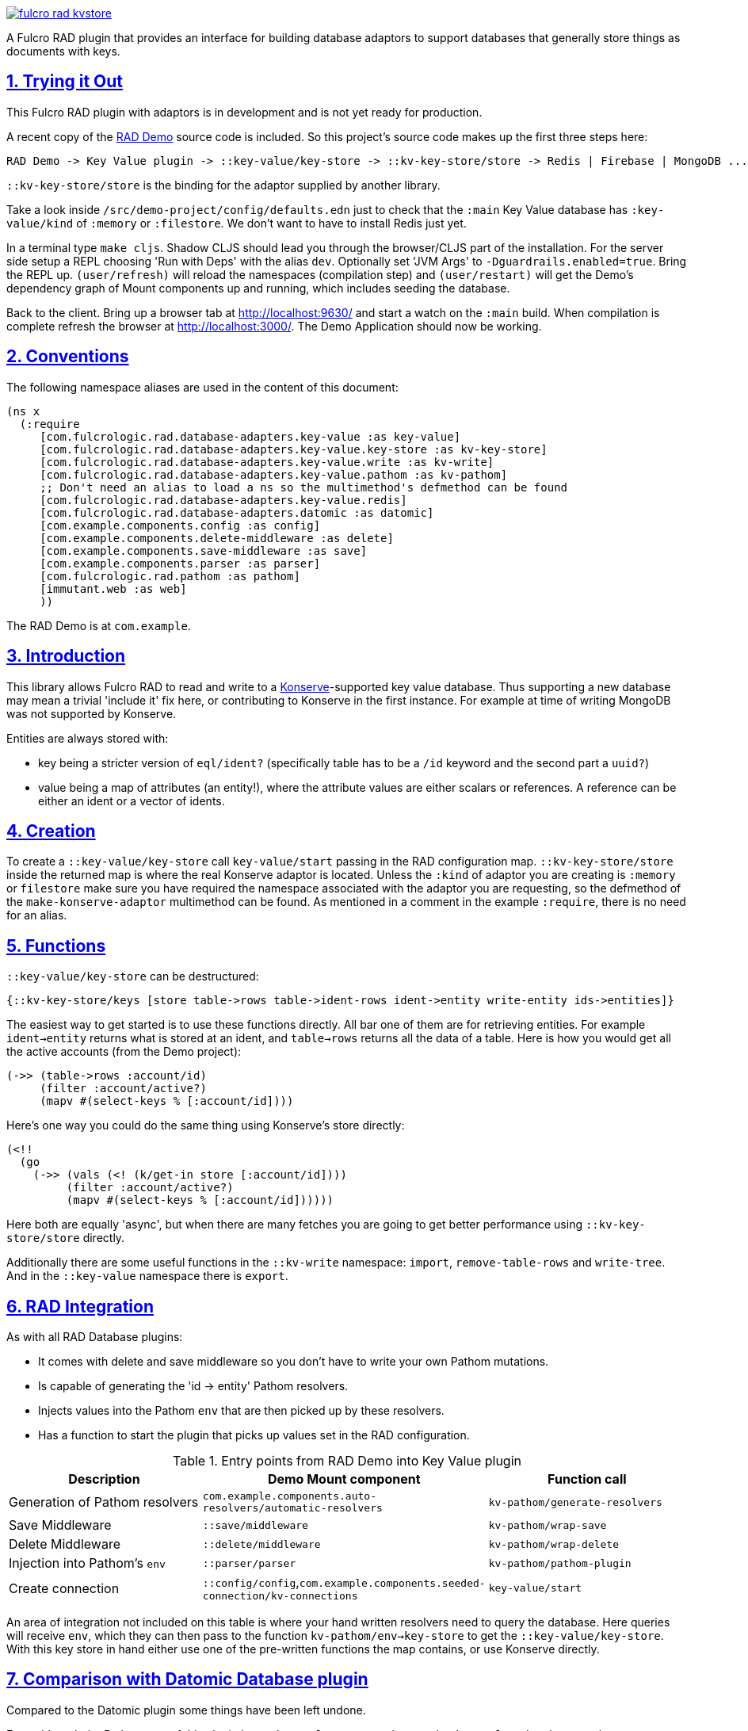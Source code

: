 :source-highlighter: coderay
:source-language: clojure
:toc:
:toc-placement: preamble
:sectlinks:
:sectanchors:
:sectnums:

image:https://img.shields.io/clojars/v/com.fulcrologic/fulcro-rad-kvstore.svg[link=https://clojars.org/com.fulcrologic/fulcro-rad-kvstore]

A Fulcro RAD plugin that provides an interface for building database adaptors to support databases that generally store
things as documents with keys.

== Trying it Out

This Fulcro RAD plugin with adaptors is in development and is not yet ready for production.

A recent copy of the https://github.com/fulcrologic/fulcro-rad-demo[RAD Demo] source code is included. So
this project's source code makes up the first three steps here:

 RAD Demo -> Key Value plugin -> ::key-value/key-store -> ::kv-key-store/store -> Redis | Firebase | MongoDB ...

`::kv-key-store/store` is the binding for the adaptor supplied by another library.

Take a look inside `/src/demo-project/config/defaults.edn` just to check that the `:main` Key Value database has
`:key-value/kind` of `:memory` or `:filestore`. We don't want to have to install Redis just yet.

In a terminal type `make cljs`. Shadow CLJS should lead you through the browser/CLJS part of the installation. For the
server side setup a REPL choosing 'Run with Deps' with the alias `dev`. Optionally set 'JVM Args'
to `-Dguardrails.enabled=true`. Bring the REPL up. `(user/refresh)` will reload the namespaces (compilation step)
and `(user/restart)` will get the Demo's dependency graph of Mount components up and running, which includes seeding
the database.

Back to the client. Bring up a browser tab at http://localhost:9630/ and start a watch on the `:main` build. When
compilation is complete refresh the browser at http://localhost:3000/. The Demo Application should now be working.

== Conventions

The following namespace aliases are used in the content of this document:

[source,clojure]
-----
(ns x
  (:require
     [com.fulcrologic.rad.database-adapters.key-value :as key-value]
     [com.fulcrologic.rad.database-adapters.key-value.key-store :as kv-key-store]
     [com.fulcrologic.rad.database-adapters.key-value.write :as kv-write]
     [com.fulcrologic.rad.database-adapters.key-value.pathom :as kv-pathom]
     ;; Don't need an alias to load a ns so the multimethod's defmethod can be found
     [com.fulcrologic.rad.database-adapters.key-value.redis]
     [com.fulcrologic.rad.database-adapters.datomic :as datomic]
     [com.example.components.config :as config]
     [com.example.components.delete-middleware :as delete]
     [com.example.components.save-middleware :as save]
     [com.example.components.parser :as parser]
     [com.fulcrologic.rad.pathom :as pathom]
     [immutant.web :as web]
     ))
-----

The RAD Demo is at `com.example`.

== Introduction

This library allows Fulcro RAD to read and write to a https://github.com/replikativ/konserve[Konserve]-supported
key value database. Thus supporting a new database may mean a trivial 'include it' fix here, or contributing to
Konserve in the first instance. For example at time of writing MongoDB was not supported by Konserve.

.Entities are always stored with:
- key being a stricter version of `eql/ident?` (specifically table has to be a `/id` keyword and the second part a `uuid?`)
- value being a map of attributes (an entity!), where the attribute values are either scalars or references. A
reference can be either an ident or a vector of idents.

== Creation

To create a `::key-value/key-store` call `key-value/start` passing in the RAD configuration map.
`::kv-key-store/store` inside the returned map is where the real Konserve
adaptor is located. Unless the `:kind` of adaptor you are creating is `:memory` or `filestore` make sure you have
required the namespace associated with the adaptor you are requesting, so the defmethod of the
`make-konserve-adaptor` multimethod can be found. As mentioned in a comment in the example `:require`, there is no
need for an alias.

== Functions

`::key-value/key-store` can be destructured:

  {::kv-key-store/keys [store table->rows table->ident-rows ident->entity write-entity ids->entities]}

The easiest way to get started is to use these functions directly. All bar one of them are for retrieving entities.
For example `ident->entity` returns what is stored at an ident, and `table->rows` returns all the data of a table.
Here is how you would get all the active accounts (from the Demo project):

  (->> (table->rows :account/id)
       (filter :account/active?)
       (mapv #(select-keys % [:account/id])))

Here's one way you could do the same thing using Konserve's store directly:

    (<!!
      (go
        (->> (vals (<! (k/get-in store [:account/id])))
             (filter :account/active?)
             (mapv #(select-keys % [:account/id])))))

Here both are equally 'async', but when there are many fetches you are going to get better performance using
`::kv-key-store/store` directly.

Additionally there are some useful functions in the `::kv-write` namespace: `import`,
`remove-table-rows` and `write-tree`. And in the `::key-value` namespace there is `export`.

== RAD Integration

.As with all RAD Database plugins:
- It comes with delete and save middleware so you don't have to write your own Pathom mutations.
- Is capable of generating the 'id -> entity' Pathom resolvers.
- Injects values into the Pathom `env` that are then picked up by these resolvers.
- Has a function to start the plugin that picks up values set in the RAD configuration.

.Entry points from RAD Demo into Key Value plugin
|===
|Description |Demo Mount component |Function call

|Generation of Pathom resolvers
|`com.example.components.auto-resolvers/automatic-resolvers`
|`kv-pathom/generate-resolvers`

|Save Middleware
|`::save/middleware`
|`kv-pathom/wrap-save`

|Delete Middleware
|`::delete/middleware`
|`kv-pathom/wrap-delete`

|Injection into Pathom's `env`
|`::parser/parser`
|`kv-pathom/pathom-plugin`

|Create connection
|`::config/config`,`com.example.components.seeded-connection/kv-connections`
|`key-value/start`
|===

An area of integration not included on this table is where your hand written resolvers need to query the
database. Here queries will receive `env`, which they can then pass to the function
`kv-pathom/env->key-store` to get the `::key-value/key-store`. With this key store
in hand either use one of the pre-written functions the map contains, or use Konserve directly.

== Comparison with Datomic Database plugin

Compared to the Datomic plugin some things have been left undone.

Even although the Pathom `env` of this plugin has `::key-value/connections` and `::key-value/databases` only
one connection/database is ever used. (With this type of database there is no difference between a connection and a
database). So with current functionality we could get away with just having `::key-value/database`.
The Datomic plugin requires this setup to support sharding, which has been left undone for the Key Value plugin.
Note that even if we invented a new key such as `::key-value/database` to go into the `env`, we could still keep
`::key-value/databases` in the config file. You'll probably never need to worry about all this however,
as the function `kv-pathom/env->key-store` abstracts it away, and you'll usually be editing `.edn` config
files rather than creating them from scratch.

There is no automatic schema generation. Unlike Datomic, Key Value databases do not have schemas to generate.

This plugin currently eschews looking to RAD attributes to ascertain the primary key of entities, instead making
the assumption that your entities are strict (according to the namespace `::strict-entity`). Thus if you do not need
automatic Pathom resolver generation then this plugin can be used outside of RAD. Of course you can also always use
Konserve directly!

The last significant thing this plugin lacks is the useful function
`datomic/empty-db-connection` that gives a data-less database - good for making tests that build up
just the data they need, not touching existing databases. The closest we have is
`kv-key-store/import` which requires an existing database and can be used to destroy the existing data (so not
actually importing anything).

== Redis Installation

These instructions worked well for me (on a Linux machine):
https://www.digitalocean.com/community/tutorials/how-to-install-and-secure-redis-on-ubuntu-18-04

== Updating Demo project

Apart from `com.example.components` and `config`, overwrite all with new files. So `com.example`: `client.cljs`,
`model.cljc` and `ui.cljc`, then `com.example.model` and `com.example.ui`. The mount components should not change but
you might want to check the `.edn` config files. `time-zone` is Datomic-specific so remove it by commenting out
`timezone/attributes` from `com.example.model` and on whatever UIs TZ appears - in `fo/attributes` in `AccountForm`
for example.

== Deployment

A maven artifact is a jar file (with context) stored in a maven repository.
There will be a base artifact (`fulcro-rad-kvstore.jar`) and one for each substantial adaptor:
`:memory` and `:filestore` will be covered by the base artifact.

Please use an existing maven artifact. We will list them when they exist.
These instructions are for maintainers.

We will create a Redis jar file as an example. The actual deployment to maven under the `com.fulcrologic` groupId
needs to be done by an authorized person.
Multiple `pom.xml` files will be kept in this repo, but none of them named `pom.xml`. The idea is that you copy to
`pom.xml` as part of the instructions. So `pom_redis.xml` for
`fulcro-rad-kvstore-redis.jar` etc. Every adaptor will have its own `pom_<adaptor-name>.xml`. The base jar will be
no different to any of the others, so we will have `pom_base.xml`.
Is there a better way?? Once this gets the go ahead I'll put together `pom_base.xml` and `pom_redis.xml`. We are
giving up possible generation from deps alias'.

.Deployment instructions:
- Update pom_redis.xml with the new version and copy it over pom.xml.
- Create jar (this command reads from the pom.xml to create the jar file):

 clojure -A:depstar:redis -m hf.depstar.jar fulcro-rad-kvstore-redis.jar

- Deploy the jar file to maven using the `mvn` command. Either local only or to Clojars:

 mvn install:install-file -Dfile=fulcro-rad-kvstore-redis.jar -DpomFile=pom.xml
 mvn deploy:deploy-file -Dfile=fulcro-rad-kvstore-redis.jar -DpomFile=pom.xml -DrepositoryId=clojars -Durl=https://clojars.org/repo/

== Copyright and License

Copyright (c) 2017-2019, Fulcrologic, LLC
The MIT License (MIT)

Permission is hereby granted, free of charge, to any person obtaining a copy of this software and associated
documentation files (the "Software"), to deal in the Software without restriction, including without limitation the
rights to use, copy, modify, merge, publish, distribute, sublicense, and/or sell copies of the Software, and to permit
persons to whom the Software is furnished to do so, subject to the following conditions:

The above copyright notice and this permission notice shall be included in all copies or substantial portions of the
Software.

THE SOFTWARE IS PROVIDED "AS IS", WITHOUT WARRANTY OF ANY KIND, EXPRESS OR IMPLIED, INCLUDING BUT NOT LIMITED TO THE
WARRANTIES OF MERCHANTABILITY, FITNESS FOR A PARTICULAR PURPOSE AND NONINFRINGEMENT. IN NO EVENT SHALL THE AUTHORS OR
COPYRIGHT HOLDERS BE LIABLE FOR ANY CLAIM, DAMAGES OR OTHER LIABILITY, WHETHER IN AN ACTION OF CONTRACT, TORT OR
OTHERWISE, ARISING FROM, OUT OF OR IN CONNECTION WITH THE SOFTWARE OR THE USE OR OTHER DEALINGS IN THE SOFTWARE.
